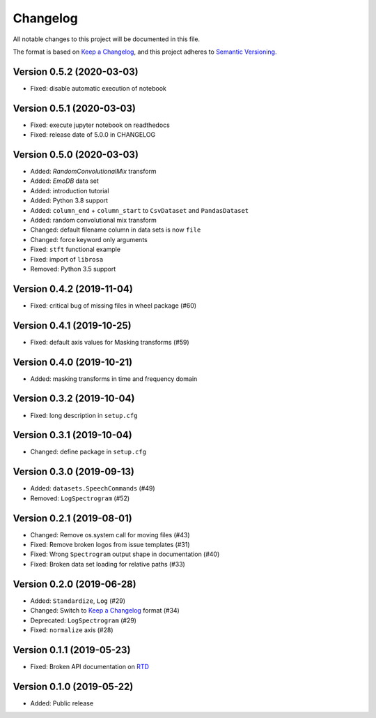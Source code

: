 Changelog
=========

All notable changes to this project will be documented in this file.

The format is based on `Keep a Changelog`_,
and this project adheres to `Semantic Versioning`_.


Version 0.5.2 (2020-03-03)
--------------------------

* Fixed: disable automatic execution of notebook


Version 0.5.1 (2020-03-03)
--------------------------

* Fixed: execute jupyter notebook on readthedocs
* Fixed: release date of 5.0.0 in CHANGELOG


Version 0.5.0 (2020-03-03)
--------------------------

* Added: `RandomConvolutionalMix` transform
* Added: `EmoDB` data set
* Added: introduction tutorial
* Added: Python 3.8 support
* Added: ``column_end`` + ``column_start`` to ``CsvDataset`` and
  ``PandasDataset``
* Added: random convolutional mix transform
* Changed: default filename column in data sets is now ``file``
* Changed: force keyword only arguments
* Fixed: ``stft`` functional example
* Fixed: import of ``librosa``
* Removed: Python 3.5 support


Version 0.4.2 (2019-11-04)
--------------------------

* Fixed: critical bug of missing files in wheel package (#60)


Version 0.4.1 (2019-10-25)
--------------------------

* Fixed: default axis values for Masking transforms (#59)


Version 0.4.0 (2019-10-21)
--------------------------

* Added: masking transforms in time and frequency domain


Version 0.3.2 (2019-10-04)
--------------------------

* Fixed: long description in ``setup.cfg``


Version 0.3.1 (2019-10-04)
--------------------------

* Changed: define package in ``setup.cfg``


Version 0.3.0 (2019-09-13)
--------------------------

* Added: ``datasets.SpeechCommands`` (#49)
* Removed: ``LogSpectrogram`` (#52)


Version 0.2.1 (2019-08-01)
--------------------------

* Changed: Remove os.system call for moving files (#43)
* Fixed: Remove broken logos from issue templates (#31)
* Fixed: Wrong ``Spectrogram`` output shape in documentation (#40)
* Fixed: Broken data set loading for relative paths (#33)


Version 0.2.0 (2019-06-28)
--------------------------

* Added: ``Standardize``, ``Log`` (#29)
* Changed: Switch to `Keep a Changelog`_ format (#34)
* Deprecated: ``LogSpectrogram`` (#29)
* Fixed: ``normalize`` axis (#28)


Version 0.1.1 (2019-05-23)
--------------------------

* Fixed: Broken API documentation on RTD_


Version 0.1.0 (2019-05-22)
--------------------------

* Added: Public release


.. _Keep a Changelog: https://keepachangelog.com/en/1.0.0/
.. _Semantic Versioning: https://semver.org/spec/v2.0.0.html
.. _RTD: https://audtorch.readthedocs.io/
